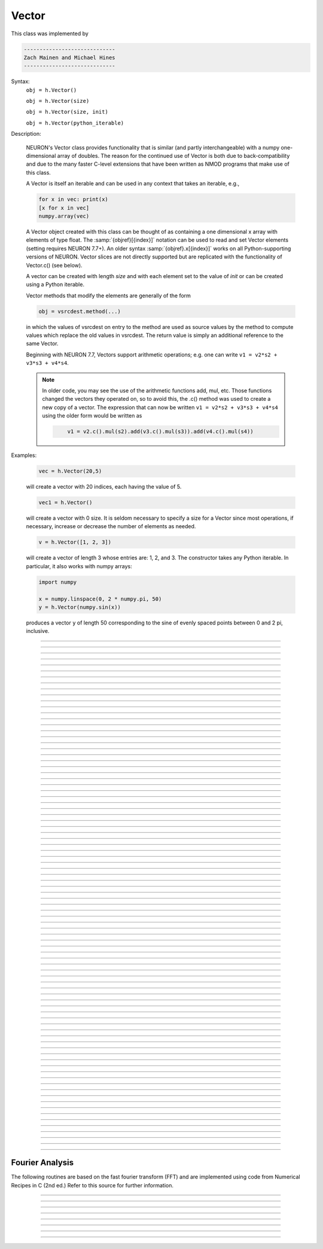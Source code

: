 .. _vect:

         
Vector
------



.. class:: Vector

         
    This class was implemented by 

    .. code-block::
        none

        ----------------------------- 
        Zach Mainen and Michael Hines
        -----------------------------
         
    Syntax:
        ``obj = h.Vector()``

        ``obj = h.Vector(size)``

        ``obj = h.Vector(size, init)``
        
        ``obj = h.Vector(python_iterable)``

    Description:

        NEURON's Vector class provides functionality that is similar (and partly interchangeable) with a numpy
        one-dimensional array of doubles.  
        The reason for the continued use of Vector is both due to back-compatibility and due to the many faster C-level
        extensions that have been written as NMOD programs that make use of this class.

        A Vector is itself an iterable and can be used in any context that takes an iterable, e.g.,

        .. code-block::
           python

           for x in vec: print(x)
           [x for x in vec]
           numpy.array(vec)

        A Vector object created with this class can be thought of as 
        containing a  one dimensional x array with elements of type float.
        The :samp:`{objref}[{index}]` notation can be used to read and set Vector elements
        (setting requires NEURON 7.7+). An older syntax :samp:`{objref}.x[{index}]` works on
        all Python-supporting versions of NEURON.
        Vector slices are not directly supported but are replicated with the functionality
        of Vector.c() (see below).

        A vector can be created with length *size* and with each element set to the value of *init* or can be created using
        a Python iterable.
         
        Vector methods that modify the elements are generally of the form 

        .. code-block::
            none

            obj = vsrcdest.method(...) 

        in which the values of vsrcdest on entry to the 
        method are used as source values by the method to compute values which replace 
        the old values in vsrcdest.  The return value is simply an additional reference to the same Vector.

        Beginning with NEURON 7.7, Vectors support arithmetic operations; e.g. one can write
        ``v1 = v2*s2 + v3*s3 + v4*s4``.
        
        .. note::
        
            In older code, you may see the use of the arithmetic functions
            add, mul, etc. Those functions changed the vectors they operated on, so to avoid this,
            the .c() method was used to create a new copy of a vector. The expression that can
            now be written ``v1 = v2*s2 + v3*s3 + v4*s4`` using the older form would be written as

            .. code-block::
                none

                    v1 = v2.c().mul(s2).add(v3.c().mul(s3)).add(v4.c().mul(s4))          

    Examples:

        .. code-block::
            none

            vec = h.Vector(20,5)

        will create a vector with 20 indices, each having the value of 5. 

        .. code-block::
            python

            vec1 = h.Vector()

        will create a vector with 0 size.  It is seldom 
        necessary to specify a size for a Vector since most operations, if necessary, 
        increase or decrease the number of elements as needed. 
        
        .. code-block::
            python
            
            v = h.Vector([1, 2, 3])
        
        will create a vector of length 3 whose entries are: 1, 2, and 3. The
        constructor takes any Python iterable. In particular, it also works
        with numpy arrays:
        
        .. code-block::
            python
            
            import numpy
            
            x = numpy.linspace(0, 2 * numpy.pi, 50)
            y = h.Vector(numpy.sin(x))
        
        produces a vector ``y`` of length 50 corresponding to the sine of evenly
        spaced points between 0 and 2 pi, inclusive.
         

    .. seealso::
        :data:`Vector.x`, :meth:`Vector.resize`, :meth:`Vector.apply`
         
----



.. data:: Vector.x


    Syntax:
        ``vec.x[index]``


    Description:
        Elements of a vector can be accessed with ``vec.x[index]`` notation for either access or assignment. 
        Vector indices range from 0 to len(Vector)-1 
        Vector contents can also be accessed with ``vec.get(index)`` or set with ``vec.set(index, value)``

        **This is not recommended for new code; use vec[index] instead.**

    Example:
        ``print(vec.x[0], vec[0])`` prints the value of the 0th (first) element twice. 
         
        ``vec.x[i] = 3`` sets the i'th element to 3. Beginning with NEURON 7.7, it suffices
        to write ``vec[i] = 3`` instead.

        .. code-block::
            python

            h.xpanel("show a field editor") 
            h.xpvalue("last element", vec._ref_x[len(vec)-1]) 
            h.xpanel() 

        Note, however, that there is a potential difficulty with the :func:`xpvalue` field 
        editor since, if vec is resized to be larger than vec.buffer_size() a reallocation of the
        memory will cause the pointer to be invalid. In this case, the field editor will display the string, "Free'd". 

    .. warning::
        ``vec.x[-1]`` or ``vec[-1]`` return or set the value of the last element of the vector but ``vec._ref_x`` cannot be accessed in
        this way.

----

.. method:: Vector.size


    Syntax:
        ``size = vec.size()``


    Description:
        Deprecated in favor of len(vec); note that ``len(vec) == vec.size()``
        Return the number of elements in the vector. The last element has the index: 
        ``vec.size() - 1`` which can be abbreviated using -1 as above.

        .. code-block::
            python
            
            for i in range(vec.size()):
                print(vec[i])
        
    .. note::
            
        ``for`` loops can also use Vector as an iterable

        .. code-block::
            python

            for item in vec: print(item)

    .. note::
    
        There is a distinction between the size of a vector and the 
        amount of memory allocated to hold the vector. Generally, memory is only 
        freed and reallocated if the size needed is greater than the memory storage 
        previously allocated to the vector. Thus the memory used by vectors 
        tends to grow but not shrink. To reduce the memory used by a vector, one 
        can explicitly call :func:`buffer_size` . 
         
    .. seealso::
        :meth:`Vector.buffer_size`

----

.. method:: Vector.resize

    Syntax:
        ``obj = vsrcdest.resize(new_size)``

    Description:
        Resize the vector.  If the vector is made smaller, then trailing elements 
        will be zeroed.  If it is expanded, the new elements will be initialized to 0.0;
        original elements will remain unchanged. 
         
        Warning: Any function that 
        resizes the vector to a larger size than its available space will reallocate and thereby
        make existing pointers to the elements invalid 
        (see note in :meth:`Vector.size`). 
        For example, resizing vectors that have been plotted will remove that vector 
        from the plot list. Other functions may not be so forgiving and result in 
        a memory error (segmentation violation or unhandled exception). 

    Example:

        .. code-block::
            python

            vec = h.Vector(20,5) 
            vec.resize(30) # Appends 10 elements, each having a value of 0
            vec.printf()
            vec.resize(10) # removes the last 20 elements; values of the first 10 elements are unchanged
        
    .. seealso::
        :meth:`Vector.buffer_size`

----

.. method:: Vector.buffer_size

    Syntax:
        ``space = vsrc.buffer_size()``

        ``space = vsrc.buffer_size(request)``

    Description:
        Returns the length of the double precision array memory allocated to hold the 
        vector. This is NOT the size of the vector. The vector size can efficiently 
        grow up to this value without reallocating memory. 
         
        With an argument, frees the old memory space and allocates new 
        memory space for the vector, copying old element values to the new elements. 
        If the request is less than the size, the size is truncated to the request. 
        For vectors that grow continuously, it may be more efficient to 
        allocate enough space at the outset, or else occasionally change the 
        buffer_size by larger chunks. It is not necessary to worry about the 
        efficiency of growth during a Vector.record since the space available 
        automatically increases by doubling. 

    Example:

        .. code-block::
            python

            y = h.Vector(10) 
            print(len(y))
            print(y.buffer_size())
            y.resize(5) 
            print(len(y))
            print(y.buffer_size())
            print(y.buffer_size(100))
            print(len(y))

----

.. method:: Vector.get


    Syntax:
        ``x = vec.get(index)``

    Description:
        Return the value of a vector element index.

----

.. method:: Vector.set


    Syntax:
        ``obj = vsrcdest.set(index,value)``


    Description:
        Set vector element index to value.  Equivalent to ``vec[i] = expr`` notation.

----

.. method:: Vector.fill

    Syntax:
        ``obj = vsrcdest.fill(value)``

        ``obj = vsrcdest.fill(value, start, end)``

    Description:
        The first form assigns *value* to every element in vsrcdest. 
         
        If *start* and *end* arguments are present, they specify the index range for the assignment. 

    Example:

        .. code-block::
            python

            vec = h.Vector(20,5) 
            vec.fill(9,2,7) 

        assigns 9 to vec[2] through vec[7] 
        (a total of 6 elements) 

    .. seealso::
        :meth:`Vector.indgen`, :meth:`Vector.append`

----

.. method:: Vector.label

    Syntax:
        ``s = vec.label()``
        
        ``s = vec.label(str_type)``

    Description:
        Label the vector with a string. 
        The return value is the label, which is an empty string if no label has been set. 
        Labels are printed on a Graph when the :meth:`Graph.plot` method is called. 

    Example:

        .. code-block::
            python

            from neuron import h
            vec = h.Vector() 
            print(vec.label())
            vec.label("hello") 
            print(vec.label())


    .. seealso::
        :meth:`Graph.family`, :meth:`Graph.beginline`

----

.. method:: Vector.record

    Syntax:
        ``vdest = vdest.record(var_reference)``

        ``vdest = vdest.record(var_reference, Dt)``

        ``vdest = vdest.record(var_reference, tvec)``

        ``vdest = vdest.record(point_process_object, var_reference, ...)``


    Description:
        Save the stream of values of "*var*" during a simulation into the vdest vector. 
        Previous record and play specifications of this Vector (if any) are destroyed. 
         
        Details: 
        NEURON pointers in python are handled using the _ref_ syntax.  e.g., soma(0.5)._ref_v
    To save a scalar from NEURON that scalar must exist in NEURON's scope.
    

        Transfers take place on exit from ``finitialize()`` and on exit from ``fadvance()``. 
        At the end of ``finitialize()``, ``v[0] = var``. At the end of ``fadvance``, 
        *var* will be saved if ``t`` (after being incremented by ``fadvance``) 
        is equal or greater than the associated time of the 
        next index. The system maintains a set of record vectors and the vector will 
        be removed from the list if the vector or var is destroyed. 
        The vector is automatically increased in size by 100 elements at a time 
        if more space is required, so efficiency will be slightly improved if one 
        creates vectors with sufficient size to hold the entire stream, and plots will 
        be more persistent (recall that resizing may cause reallocation of memory 
        to hold elements and this will make pointers invalid). 
         
        The record semantics can be thought of as:
 
        ``var(t) -> v[index]`` 
         
        The default relationship between ``index`` and 
        ``t`` is ``t = index*dt``. 
 
        In the second form, ``t = index*Dt``. 
 
        In the third form, ``t = tvec[index]``. 
         
        For the local variable timestep method, :meth:`CVode.use_local_dt` and/or multiple 
        threads, :meth:`ParallelContext.nthread` , it is 
        often helpful to provide specific information about which cell the 
        *var* pointer is associated with by inserting as the first arg some POINT_PROCESS 
        object which is located on the cell. This is necessary if the pointer is not 
        a RANGE variable and is much more efficient if it is. The fixed step and global 
        variable time step method do not need or use this information for the 
        local step method but will use it for multiple threads. It is therefore 
        a good idea to supply it if possible. 

        Prior to version 7.7, the record methode returned 1.0 .

    .. warning::
        record/play behavior is reasonable but surprising if :data:`dt` is greater than 
        ``Dt``. Things work best if ``Dt`` happens to be a multiple of :data:`dt`. All combinations 
        of record ; play ; ``Dt =>< dt`` ; and tvec sequences 
        have not been tested. 

    Example:

        If NEURON has loaded its standard run library, the time course of membrane potential in the
    middle of a section called "terminal" can be captured to a vector called dv by

        .. code-block::
            python

            dv = h.Vector().record(terminal(0.5)._ref_v) 
            h.run() 

        Note that the next "run" will overwrite the previous time course stored 
        in the vector as it automatically performs an "init" before running a simulation.
    Thus dv should be copied to another vector ( see :func:`copy` ). 
        To remove 
        dv from the list of record vectors, the easiest method is to destroy the instance 
        with 
        ``dv = h.Vector()`` 

        Any of the following makes NEURON load its standard run library:

        - starting NEURON by executing `nrngui -python`
        - executing any of the following statements:
          - from neuron import gui    # also brings up the NEURON Main Menu
          - h.load_file("noload.hoc") # does not bring up the NEURON Main Menu
          - h.load_file("stdrun.hoc") # does not bring up the NEURON Main Menu


    .. seealso::
        :func:`finitialize`, :func:`fadvance`, :func:`play`, :data:`t`, :func:`play_remove`

         

----

.. method:: Vector.play

    Syntax:
        ``vdest = vsrc.play(var_reference, Dt)``

        ``vdest = vsrc.play(var_reference, tvec)``

        ``vdest = vsrc.play(index)``

        ``vdest = vsrc.play(var_reference or stmt, tvec, continuous)``

        ``vdest = vsrc.play(var_reference or stmt, tvec, indices_of_discontinuities_vector)``

        ``vdest = vsrc.play(point_process_object, var_reference, ...)``


    Description:
        The ``vsrc`` vector values are assigned to the "*var*" variable during a simulation. 
         
        The same vector can be played into different variables. 
         
        The index form immediately sets the var (or executes the stmt) with the 
        value of vsrc[index] 
         
        The play semantics can be thought of as 
        ``v[index] -> var(t)`` where t(index) is Dt*index or tvec[index] 
        The discrete event delivery system is used to determine the precise 
        time at which values are copied from vsrc to var. Note that for variable 
        step methods, unless continuity is specifically requested, the function 
        is a step function. Also, for the local variable dt method, var MUST be 
        associated with the cell that contains the section accessed via sec=sec in the arg list 
        (but see the paragraph below about the use of a point_process_object 
        inserted as the first arg). 
         
        For the fixed step method, 
        transfers take place on entry to :func:`finitialize` and  on entry to :func:`fadvance`. 
        At the beginning of :func:`finitialize`, ``var = v[0]``. On :func:`fadvance` a transfer will 
        take place if t will be equal 
        or greater than the associated time of the next index after the ``fadvance`` increment.
    For the variable step methods, transfers take place exactly at the times specified by the Dt 
        or tvec arguments. 
         
        The system maintains a set of play vectors and the vector will be removed 
        from the list if the vector or var is destroyed. 
        If the end of the vector is reached, no further transfers are made (``var`` becomes 
        constant) 
         
        Note well: for the fixed step method, 
        if ``fadvance`` exits with time equal to ``t`` (ie enters at time t-dt), 
        then on entry to ``fadvance``, *var* is set equal to the value of 
        the vector at the index 
        appropriate to time t. Execute tests/nrniv/vrecord.py to see what this implies 
        during a simulation. ie the value of var from ``t-dt`` to t played into by 
        a vector is equal to the value of the vector at ``index(t)``. If the vector 
        was meant to serve as a continuous stimulus function, this results in 
        a first order correct simulation with respect to dt. If a second order correct 
        simulation is desired, it is necessary (though perhaps not sufficient since 
        all other equations in the system must also be solved using methods at least 
        second order correct) to fill the vector with function values at f((i-.5)*dt). 
         
        When continuous is 1 then linear interpolation is used to define the values 
        between time points. However, events at each Dt or tvec are still used 
        and that has beneficial performance implications for variable step methods 
        since vsrc is equivalent to a piecewise linear function and variable step 
        methods can excessively reduce dt as one approaches a discontinuity in 
        the first derivative. Note that if there are discontinuities in the 
        function itself, then tvec should have adjacent elements with the same 
        time value. When a value is greater than the range of 
        the t vector, linear extrapolation of the last two points is used 
        instead of a constant last value. If a constant outside the range 
        is desired, make sure the last two points have the same y value and 
        have different t values (if the last two values are at the same time, 
        the constant average will be returned). 
         
        The indices_of_discontinuities_vector argument is used to 
        specifying the indices in tvec of the times at which discrete events should 
        be used to notify that a discontinuity in the function, or any derivative 
        of the function, occurs. Presently, linear interpolation is used to 
        determine var(t) in the interval between these discontinuities (instead of 
        cubic spline) so the length of steps used by variable step methods near 
        the breakpoints depends on the details of how the parameter being played 
        into affects the states. 
         
        For the local variable timestep method, :meth:`CVode.use_local_dt` and/or multiple 
        threads, :meth:`ParallelContext.nthread` , it is 
        often helpful to provide specific information about which cell the 
        *var* pointer is associated with by inserting as the first arg some POINT_PROCESS 
        object which is located on the cell. This is necessary if the pointer is not 
        a RANGE variable and is much more efficient if it is. The fixed step and global 
        variable time step method do not need or use this information for the 
        local step method but will use it for multiple threads. It is therefore 
        a good idea to supply it if possible. 

        Prior to version 7.7, the play method returned 1.0 .

    .. seealso::
        :meth:`Vector.record`, :meth:`Vector.play_remove`
    
    Example of playing into an Iclamp for varying current:

        .. code-block::
                  python
        
                  from neuron import h
                  import pylab as plt, numpy as np
                  h.load_file('stdrun.hoc')
                  sec = h.Section(name='sec')
                  sec.insert(h.pas)
                  inp = np.zeros(500)
                  inp[50:250] = 1
                  pvec = h.Vector().from_python(inp)
                  stim = h.IClamp(sec(0.5))
                  stim.dur = 1e9
                  pvec.play(stim, stim._ref_amp, True)
                  rd = {k:h.Vector().record(v) for k,v in zip(['t', 'v', 'stim_i', 'amp'],
                                                              [h._ref_t, sec(0.5)._ref_v, stim._ref_i, stim._ref_amp])}
                  h.v_init, h.tstop= -70, 500
                  h.run()
                  plt.plot(rd['t'], rd['v'])
                  plt.show()

            
    Example of playing into a segment's ina:

        .. code-block::
            python
        
            from neuron import h, gui
            import numpy

            # create a geometry
            soma = h.Section(name='soma')

            # insert variables for sodium ions
            soma.insert('na_ion')

            # driving stimulus
            t = h.Vector(numpy.linspace(0, 2 * numpy.pi, 50))
            y = h.Vector(numpy.sin(t))

            # play the stimulus into soma(0.5)'s ina
            # the last True means to interpolate; it's not the default, but unless
            # you know what you're doing, you probably want to pass True there
            y.play(soma(0.5)._ref_ina, t, True)

            # setup a graph
            g = h.Graph()
            g.addvar("ina", soma(0.5)._ref_ina)
            g.size(0, 6.28, -1, 1)
            h.graphList[0].append(g)

            # run the simulation
            h.finitialize(-65)
            h.continuerun(6.28)


    A runnable example of using this method for a time-varying current clamp is available
    `here <https://colab.research.google.com/drive/1Jj7Ke1kZSGja1FNNj66XGCdOruKY_oqS?usp=sharing>`_.

----

.. method:: Vector.play_remove


    Syntax:
        ``v.play_remove()``

    Description:
        Removes the vector from BOTH record and play lists. 
        Note that the vector is automatically removed if 
        the variable which is recorded or played is destroyed 
        or if the vector is destroyed. 
        This function is used in those 
        cases where one wishes to keep the vector data even under subsequent runs. 
         
    .. seealso::
        :meth:`Vector.record`, :meth:`Vector.play`
         
----

.. method:: Vector.indgen


    Syntax:
        ``obj = vsrcdest.indgen()``

        ``obj = vsrcdest.indgen(stepsize)``

        ``obj = vsrcdest.indgen(start,stepsize)``

        ``obj = vsrcdest.indgen(start,stop,stepsize)``


    Description:
        Fill the elements of a vector with a sequence of values.  With no 
        arguments, the sequence is integers from 0 to (size-1). 
         
        With only *stepsize* passed, the sequence goes from 0 to 
        *stepsize**(size-1) 
        in steps of *stepsize*.  *Stepsize* does not have to be an integer. 
         
        With *start*, *stop* and *stepsize*, 
        the vector is resized to be 1 + (*stop* - $varstart)/*stepsize* long and the sequence goes from 
        *start* up to and including *stop* in increments of *stepsize*. 

    Example:

        .. code-block::
            python

            vec = h.Vector(100) 
            vec.indgen(5) 

        creates a vector with 100 elements going from 0 to 495 in increments of 5. 

        .. code-block::
            python

            vec.indgen(50, 100, 10) 

        reduces the vector to 6 elements going from 50 to 100 in increments of 10. 

        .. code-block::
            python

            vec.indgen(90, 1000, 30) 

        expands the vector to 31 elements going from 90 to 990 in increments of 30. 

    .. seealso::
        :meth:`Vector.fill`, :meth:`Vector.append`
         
----

.. method:: Vector.append

    Syntax:
        ``obj = vsrcdest.append(vec1, vec2, ...)``

    Description:
        Concatenate values onto the end of a vector. 
        The arguments may be either scalars or vectors. 
        The values are appended to the end of the ``vsrcdest`` vector. 

    Example:

        .. code-block::
            python

            vec = h.Vector(10,4) 
            vec1 = h.Vector(10,5) 
            vec2 = h.Vector(10,6) 
            vec.append(vec1, vec2, 7, 8, 9) 
            vec.append(h.Vector([4,1,2,7]))

        turns ``vec`` into a 37 element vector, whose first ten elements = 4, whose 
        second ten elements = 5, whose third ten elements = 6, and whose 31st, 32nd, 
        and 33rd elements = 7, 8, and 9, and 34-37 are 4,1,2,7.  Note that the Vector created to pass the Python list
    into append is immediately discarded. Remember, index 32 refers to the 33rd element. 
         
----

.. method:: Vector.insrt


    Syntax:
        ``obj = vsrcdest.insrt(index, vec1, vec2, ...)``


    Description:
        Inserts values before the index element. 
        The arguments may be either scalars or vectors. 
         
        ``obj.insrt(obj.size, ...)`` is equivalent to ``obj.append(...)`` 
         
----

.. method:: Vector.remove


    Syntax:
        ``obj = vsrcdest.remove(index)``

        ``obj = vsrcdest.remove(start, end)``

    Description:
        Remove the indexed element (or inclusive range) from the vector. 
        The vector is resized. 

----

.. method:: Vector.contains

    Syntax:
        ``numerical_truth_value = vsrc.contains(value)``

    Description:
        Return whether or not 
        the vector contains *value* as at least one 
        of its elements (to within :data:`float_epsilon`). It returns True if the value is found; otherwise
    it returns False. (In NEURON 7.5 and before, this method returned 1 or 0 instead of True or False, respectively.)
    
    Example:

        .. code-block::
            python

            vec = h.Vector(10) 
            vec.indgen(5) 
            vec.contains(30) 

        returns True, meaning the vector does contain an element whose value is 30. 

        .. code-block::
            python

            vec.contains(50) 

        returns False.  The vector does not contain an element whose value is 50. 

    .. note::
    
        An h.Vector is a Python iterable, so you can also use Python's ``in``
        keyword: ``5 in h.Vector([1, 5])`` returns True.
    
        
         

----



.. method:: Vector.copy


    Syntax:
        ``obj = vdest.copy(vsrc)``

        ``obj = vdest.copy(vsrc, dest_start)``

        ``obj = vdest.copy(vsrc, src_start, src_end)``

        ``obj = vdest.copy(vsrc, dest_start, src_start, src_end)``

        ``obj = vdest.copy(vsrc, dest_start, src_start, src_end, dest_inc, src_inc)``

        ``obj = vdest.copy(vsrc, vsrcdestindex)``

        ``obj = vdest.copy(vsrc, vsrcindex, vdestindex)``


    Description:
        Copies some or all of *vsrc* into *vdest*. 
        If the dest_start argument is present (an integer index), 
        source elements (beginning at *src*``[0]``) 
        are copied to  *vdest* beginning at *dest*``[dest_start]``, 
        *Src_start* and *src_end* here refer to indices of *vsrcx*, 
        not *vdest*.  If *vdest* is too small for the size required by *vsrc* and the 
        arguments, then it is resized to hold the data. 
        If the *dest* is larger than required AND there is more than one 
        argument the *dest* is NOT resized. 
        One may use -1 for the 
        src_end argument to specify the entire size (instead of the tedious ``len(src)-1``) 
         
        If the second (and third) argument is a vector, 
        the elements of that vector are the 
        indices of the vsrc to be copied to the same indices of the vdest. 
        In this case the vdest is not resized and any indices that are out of 
        range of either vsrc or vdest are ignored. This function allows mapping 
        of a subset of a source vector into the subset of a destination vector. 
         
        This function can be slightly more efficient than :func:`c` since 
        if vdest contains enough space, memory will not have to 
        be allocated for it. Also it is convenient for those cases 
        in which vdest is being plotted and therefore reallocation 
        of memory (with consequent removal of vdest from the Graph) 
        is to be explicitly avoided. 

    Example:
        To copy the odd elements use:
 
        .. code-block::
            python
        
 
            v1 = h.Vector(30) 
            v1.indgen() 
            v1.printf() 
            
            v2 = h.Vector() 
            v2.copy(v1, 0, 1, -1, 1, 2) 
            v2.printf() 

        To merge or shuffle two vectors into a third, use:
 
        .. code-block::
            python
            
            v1 = h.Vector(15) 
            v1.indgen() 
            v1.printf() 
            v2 = h.Vector(15) 
            v2.indgen(10) 
            v2.printf() 
            
            v3 = h.Vector() 
            v3.copy(v1, 0, 0, -1, 2, 1) 
            v3.copy(v2, 1, 0, -1, 2, 1) 
            v3.printf()


    Example:

        .. code-block::
            python

            vec = h.Vector(100,10) 
            vec1 = h.Vector() 
            vec1.indgen(5,105,10) 
            vec.copy(vec1, 50, 3, 6) 

        turns ``vec`` from a 100 element into a 54 element vector. 
        The first 50 elements will each have the value 10 and the last four will 
        have the values 35, 45, 55, and 65 respectively. 

    .. warning::
        Vectors copied to themselves are not usually what is expected. eg. 

        .. code-block::
            python

            vec = h.Vector(20) 
            vec.indgen() 
            vec.copy(vec, 10) 

        produces  a 30 element vector cycling three times from 0 to 9. However 
        the self copy may work if the src index is always greater than or equal 
        to the destination index. 

         

----



.. method:: Vector.c


    Syntax:
        ``newvec = vsrc.c()``

        ``newvec = vsrc.c(srcstart)``

        ``newvec = vsrc.c(srcstart, srcend)``


    Description:
        Return a h.Vector which is a copy of the vsrc Vector, but does not copy 
        the label. For a complete copy including the label use :meth:`Vector.cl`. 
        (Identical to the :meth:`Vector.at` function but has a short name that suggests 
        copy or clone). Useful in the construction of filter chains. 

        In versions of NEURON before 7.7, this was often used in building Vectors
        from other Vectors, e.g. ``vec2 = vec1.c().add(1)``; in new code, it is
        recommended to use the shorter equivalent ``vec2 = vec1 + 1``.         

         

----



.. method:: Vector.cl


    Syntax:
        ``newvec = vsrc.cl()``

        ``newvec = vsrc.cl(srcstart)``

        ``newvec = vsrc.cl(srcstart, srcend)``


    Description:
        Return a h.Vector which is a copy, including the label, of the vsrc vector. 
        (Similar to the :meth:`Vector.c` function which does not copy the label) 
        Useful in the construction of filter chains. 
        Note that with no arguments, it is not necessary to type the 
        parentheses. 

         

----



.. method:: Vector.at


    Syntax:
        ``newvec = vsrc.at()``

        ``newvec = vsrc.at(start)``

        ``newvec = vsrc.at(start,end)``


    Description:
        Return a h.Vector consisting of all or part of another. 
         
        This function predates the introduction of the vsrc.c, "clone", function 
        which is synonymous but is retained for backward compatibility. 
         
        It merely avoids the necessity of a ``vdest = h.Vector()`` command and 
        is equivalent to 

        .. code-block::
            python

            vdest = h.Vector() 
            vdest.copy(vsrc, start, end) 


    Example:

        .. code-block::
            python

            vec = h.Vector() 
            vec.indgen(10,50,2) 
            vec1 = vec.at(2, 10) 

        creates ``vec1`` with 9 elements which correspond to the values at indices 
        2 - 10 in ``vec``.  The contents of ``vec1`` would then be, in order: 14, 16, 18, 
        20, 22, 24, 26, 28, 30. 

         

----



.. method:: Vector.from_double


    Syntax:
        ``obj = vdest.from_double(n, pointer)``


    Description:
        Resizes the vector to size n and copies the values from the double array 
        to the vector.
        
    Examples:
    
        Interacting with a HOC array:
        
        .. code-block::
            python
            
            from neuron import h
            
            # create and populate a HOC array
            h('double px[5]')
            h.px[0] = 5
            h.px[3] = 2
            
            # transfer the data
            v.from_double(5, h._ref_px[0])
            
            # print out the vector
            v.printf()
        
        Copying from a numpy array into an existing vector:
        
        .. code-block::
            python
            
            from neuron import h
            import neuron
            import numpy

            a = numpy.array([5, 1, 6], 'd')
            v = h.Vector()

            v.from_double(3, neuron.numpy_element_ref(a, 0))

            v.printf()
            
            
            
        
    .. note::
    
        To create         
        a new vector from a numpy array just use
        ``v = h.Vector(python_iterable)``.
            

----



.. method:: Vector.where


    Syntax:
        ``obj = vdest.where(vsource, opstring, value1)``

        ``obj = vdest.where(vsource, op2string, value1, value2)``

        ``obj = vsrcdest.where(opstring, value1)``

        ``obj = vsrcdest.where(op2string, value1, value2)``


    Description:
        ``vdest`` is vector consisting of those elements of the given vector, ``vsource`` 
        that match the condition opstring. 
         
        Opstring is a string matching one of these (all comparisons 
        are with respect to :data:`float_epsilon` ): ``"=="``, ``"!="``, ``">"``, ``"<"``, ``">="``, ``"<="``

        Op2string requires two numbers defining open/closed ranges and matches one 
        of these: ``"[]"``, ``"[)"``, ``"(]"``, ``"()"``
         

    Example:

        .. code-block::
            python

            vec = h.Vector(25) 
            vec1 = h.Vector() 
            vec.indgen(10) 
            vec1.where(vec, ">=", 50) 

        creates ``vec1`` with 20 elements ranging in value from 50 to 240 in 
        increments of 10. 

        .. code-block::
            python

            r = h.Random() 
            vec = h.Vector(25) 
            vec1 = h.Vector() 
            r.uniform(10,20) 
            vec.fill(r) 
            vec1.where(vec, ">", 15) 

        creates ``vec1`` with random elements gotten from ``vec`` which have values 
        greater than 15.  The h.elements in vec1 will be ordered 
        according to the order of their appearance in ``vec``. 

    .. seealso::
        :meth:`Vector.indvwhere`, :meth:`Vector.indwhere`

         

----



.. method:: Vector.indwhere


    .. seealso::
        :meth:`Vector.indvwhere`

         

----



.. method:: Vector.indvwhere


    Syntax:
        ``i = vsrc.indwhere(opstring, value)``

        ``i = vsrc.indwhere(op2string, low, high)``


        ``obj = vsrcdest.indvwhere(opstring,value)``

        ``obj = vsrcdest.indvwhere(opstring,value)``

        ``obj = vdest.indvwhere(vsource,op2string,low, high)``

        ``obj = vdest.indvwhere(vsource,op2string,low, high)``


    Description:
        The  i = vsrc form returns the index of the first element of v matching 
        the criterion given by the opstring. If there is no match, the return value 
        is -1. 
         
        ``vdest`` is a vector consisting of the indices of those elements of 
        the source vector that match the condition opstring. 
         
        Opstring is a string matching one of these: ``"=="``, ``"!="``, ``">"``, ``"<"``, ``">="``, ``"<="``


        Op2string is a string matching one of these: ``"[]"``, ``"[)"``, ``"(]"``, ``"()"``

         
        Comparisons are relative to the :data:`float_epsilon` global variable. 
         

    Example:

        .. code-block::
            python

            vs = h.Vector() 
             
            vs.indgen(0, .9, .1) 
            vs.printf()
             
            print(vs.indwhere(">", .3))
            print("note roundoff error, vs[3] - 0.3 = %g" % (vs[3] - 0.3))
            print(vs.indwhere("==", .5))
             
            vd = vs.c().indvwhere(vs, "[)", .3, .7) 
            vd.printf()


         

    .. seealso::
        :meth:`Vector.where`

         

----



.. method:: Vector.fwrite


    Syntax:
        ``n = vsrc.fwrite(fileobj)``

        ``n = vsrc.fwrite(fileobj, start, end)``


    Description:
        Write the vector ``vec`` to an open *fileobj* of type :class:`File` in 
        machine dependent binary format. 
        You must keep track of the vector's 
        size for later reading, so it is recommended that you store the size of the 
        vector as the first element of the file. 
         
        It is almost always better to use :func:`vwrite` since it stores the size 
        of the vector automatically and is more portable since the corresponding 
        vread will take care of machine dependent binary byte ordering differences. 
         
        Return value is the number of items. (0 if error) 
         
        :func:`fread` is used to read a file containing numbers stored by ``fwrite`` but 
        must have the same size. 

         

----



.. method:: Vector.fread


    Syntax:
        ``n = vdest.fread(fileobj)``

        ``n = vdest.fread(fileobj, n)``

        ``n = vdest.fread(fileobj, n, precision)``


    Description:
        Read the elements of a vector from the file in binary as written by ``fwrite.`` 
        If *n* is present, the vector is resized before reading. Note that 
        files created with fwrite cannot be fread on a machine with different 
        byte ordering. E.g. spark and intel cpus have different byte ordering. 
         
        It is almost always better to use ``vwrite`` in combination with ``vread``. 
        See vwrite for the meaning of the *precision* argment. 
         
        Return value is 1 (no error checking). 

         

----



.. method:: Vector.vwrite


    Syntax:
        ``n = vec.vwrite(fileobj)``

        ``n = vec.vwrite(fileobj, precision)``


    Description:
        Write the vector in binary format 
        to an already opened for writing * fileobj* of type 
        :class:`File`. 
        :meth:`~Vector.vwrite` is easier to use than ``fwrite()`` 
        since it stores the size of the vector and type information 
        for a more 
        automated read/write. The file data can also be vread on a machine with 
        different byte ordering. e.g. you can vwrite with an intel cpu and vread 
        on a sparc. 
        Precision formats 1 and 2 employ a simple automatic 
        compression which is uncompressed automatically by vread.  Formats 3 and 4 
        remain uncompressed. 
         
        Default precision is 4 (double) because this is the usual type 
        used for numbers in oc and therefore requires no conversion or 
        compression 

        .. code-block::
            python

            *  1 : char            shortest    8  bits    
            *  2 : short                       16 bits 
               3 : float                       32 bits 
               4 : double          longest     64 bits    
               5 : int                         sizeof(int) bytes 

         
        .. warning::
        
            These are useful primarily for storage of data: exact 
            values will not necessarily be maintained due to the conversion 
            process.
         
        Return value is 1. Only if the type field is invalid will the return 
        value be 0. 

         

----



.. method:: Vector.vread


    Syntax:
        ``n = vec.vread(fileobj)``


    Description:
        Read vector from binary format file written with ``vwrite()``. 
        Size and data type have 
        been stored by ``vwrite()`` to allow correct retrieval syntax, byte ordering, and 
        decompression (where necessary).  The vector is automatically resized. 
         
        Return value is 1. (No error checking.) 

    Example:

        .. code-block::
            python

            v1 = h.Vector() 
            v1.indgen(20,30,2) 
            v1.printf() 
            f = h.File() 
            f.wopen("temp.tmp") 
            v1.vwrite(f) 
             
            v2 = h.Vector() 
            f.ropen("temp.tmp") 
            v2.vread(f) 
            v2.printf() 


         

----



.. method:: Vector.printf


    Syntax:
        ``n = vec.printf()``

        ``n = vec.printf(format_string)``

        ``n = vec.printf(format_string, start, end)``

        ``n = vec.printf(fileobj)``

        ``n = vec.printf(fileobj, format_string)``

        ``n = vec.printf(fileobj, format_string, start, end)``


    Description:
        Print the values of the vector in ascii either to the screen or a File instance 
        (if ``fileobj`` is present).  *Start* and *end* enable you to specify 
        which particular set of indexed values to print. 
        Use ``format_string`` for formatting the output of each element. 
        This string must contain exactly one ``%f``, ``%g``, or ``%e``, 
        but can also contain additional formatting instructions. 
         
        Return value is number of items printed. 

    Example:

        .. code-block::
            python

            vec = h.Vector() 
            vec.indgen(0, 1, 0.1) 
            vec.printf("%8.4f\n") 

        prints the numbers 0.0000 through 0.9000 in increments of 0.1.  Each number will 
        take up a total of eight spaces, will have four decimal places 
        and will be printed on a h.line. 

    .. warning::
        No error checking is done on the format string and invalid formats can cause 
        segmentation violations. 

         

----



.. method:: Vector.scanf


    Syntax:
        ``n = vec.scanf(fileobj)``

        ``n = vec.scanf(fileobj, n)``

        ``n = vec.scanf(fileobj, c, nc)``

        ``n = vec.scanf(fileobj, n, c, nc)``


    Description:
        Read ascii values from a :class:`File` instance (must already be opened for reading) 
        into vector.  If present, scanning takes place til *n* items are 
        read or until EOF. Otherwise, ``vec.scanf`` reads until end of file. 
        If reading 
        til eof, a number followed 
        by a newline must be the last string in the file. (no trailing spaces 
        after the number and no extra newlines). 
        When reading til EOF, the vector grows approximately by doubling when 
        its currently allocated space is filled. To avoid the overhead of 
        memory reallocation when scanning very long vectors (e.g. > 50000 elements) 
        it is a good idea to presize the vector to a larger value than the 
        expected number of elements to be scanned. 
        Note that although the vector is resized to 
        the actual number of elements scanned, the space allocated to the 
        vector remains available for growth. See :meth:`Vector.buffer_size` . 
         
        Read from 
        column *c* of *nc* columns when data is in column format.  It numbers 
        the columns beginning from 1. 
         
        The scan takes place at the current position of the file. 
         
        Return value is number of items read. 

    .. seealso::
        :meth:`Vector.scantil`

         

----



.. method:: Vector.scantil


    Syntax:
        ``n = vec.scantil(fileobj, sentinel)``

        ``n = vec.scantil(fileobj, sentinel, c, nc)``


    Description:
        Like :meth:`Vector.scanf` but scans til it reads a value equal to the 
        sentinel. e.g. -1e15 is a possible sentinel value in many situations. 
        The vector does not include the sentinel value. The file pointer is 
        left at the character following the sentinel. 
         
        Read from 
        column *c* of *nc* columns when data is in column format.  It numbers 
        the columns beginning from 1. The scan stops when the sentinel is found in 
        any position prior to column c+1 but it is recommended that the sentinel 
        appear by itself on its own line. The file pointer is left at the 
        character following the sentinel. 
         
        The scan takes place at the current position of the file. 
         
        Return value is number of items read. 

         

----



.. method:: Vector.plot


    Syntax:
        ``obj = vec.plot(graphobj)``

        ``obj = vec.plot(graphobj, color, brush)``

        ``obj = vec.plot(graphobj, x_vec)``

        ``obj = vec.plot(graphobj, x_vec, color, brush)``

        ``obj = vec.plot(graphobj, x_increment)``

        ``obj = vec.plot(graphobj, x_increment, color, brush)``


    Description:
        Plot vector in a :class:`Graph` object.  The default is to plot the elements of the 
        vector as y values with their indices as x values.  An optional 
        argument can be used to 
        specify the x-axis.  Such an argument can be either a 
        vector, *x_vec*, in which case its values are used for x values, or 
        a scalar,  *x_increment*, in 
        which case x is incremented according to this number. 
         
        This function plots the 
        ``vec`` values that exist in the vector at the time of graph flushing or window 
        resizing. The alternative is ``vec.line()`` which plots the vector values 
        that exist at the time of the call to ``plot``.  It is therefore possible with 
        ``vec.line()`` to produce multiple plots 
        on the same graph. 
         
        Once a vector is plotted, it is only necessary to call ``graphobj.flush()`` 
        in order to display further changes to the vector.  In this way it 
        is possible to produce rather rapid line animation. 
         
        If the vector :meth:`Graph.label` is not empty it will be used as the label for 
        the line on the Graph. 
         
        Resizing a vector that has been plotted will remove it from the Graph. 
         
        The number of points plotted is the minimum of vec.size and x_vec.size 
        at the time vec.plot is called. x_vec is assumed to be an unchanging 
        Vector. 
         

    Example:

        .. code-block::
            python

            from neuron import h, gui
            import time
            
            g = h.Graph() 
            g.size(0,10,-1,1) 
            vec = h.Vector() 
            vec.indgen(0,10, .1) 
            vec.apply("sin") 
            vec.plot(g, .1) 
            def do_run():
                for i in range(len(vec)):
                    vec.rotate(1)
                    g.flush()
                    h.doNotify()
                    time.sleep(0.01)

            h.xpanel("") 
            h.xbutton("run", do_run) 
            h.xpanel() 


        .. image:: ../../images/vector-plot.png
            :align: center

    .. seealso::
        :meth:`Graph.Vector`

         

----



.. method:: Vector.line


    Syntax:
        ``obj = vec.line(graphobj)``

        ``obj = vec.line(graphobj, color, brush)``

        ``obj = vec.line(graphobj, x_vec)``

        ``obj = vec.line(graphobj, x_vec, color, brush)``

        ``obj = vec.line(graphobj, x_increment)``

        ``obj = vec.line(graphobj, x_increment, color, brush)``


    Description:
        Plot vector on a :class:`Graph`.  Exactly like ``.plot()`` except the vector 
        is *not* plotted by reference so that the values may be changed 
        subsequently w/o disturbing the plot.  It is therefore possible to produce 
        a number of plots of the same function on the same graph, 
        without erasing any previous plot. 
         
        The line on a graph is given the :meth:`Graph.label` if the label is not empty. 
         
        The number of point plotted is the minimum of vec.size and x_vec.size . 
         

    Example:

        .. code-block::
            python

            from neuron import h, gui
            g = h.Graph() 
            g.size(0,10,-1,1) 
            vec = h.Vector() 
            vec.indgen(0,10, .1) 
            vec.apply("sin")
            for i in range(4):
                vec.line(g, 0.1)
                vec.rotate(10)

        .. image:: ../../images/vector-line.png
            :align: center


    .. seealso::
        :meth:`Graph.family`

         

----



.. method:: Vector.ploterr


    Syntax:
        ``obj = vec.ploterr(graphobj, x_vec, err_vec)``

        ``obj = vec.ploterr(graphobj, x_vec, err_vec, size)``

        ``obj = vec.ploterr(graphobj, x_vec, err_vec, size, color, brush)``


    Description:
        Similar to ``vec.line()``, but plots error bars with size +/- the elements 
        of vector *err_vec*. 
         
        *size* sets the width of the seraphs on the error bars to a number 
        of printer dots. 
         
        *brush* sets the width of the plot line.  0=invisible, 
        1=minimum width, 2=1point, etc. 
         

    Example:

        .. code-block::
            python

            g = h.Graph() 
            g.size(0,100, 0,250) 
            vec = h.Vector() 
            xvec = h.Vector() 
            errvec = h.Vector() 
             
            vec.indgen(0,200,20) 
            xvec.indgen(0,100,10) 
            errvec.copy(xvec) 
            errvec.apply("sqrt") 
            vec.ploterr(g, xvec, errvec, 10) 
            vec.mark(g, xvec, "O", 5) 


        .. image:: ../../images/vector-ploterr.png
            :align: center
         



        creates a graph which has x values of 0 through 100 in increments of 10 and 
        y values of 0 through 200 in increments of 20.  At each point graphed, vertical 
        error bars are also drawn which are the +/- the length of the square root of the 
        values 0 through 100 in increments of 10.  Each error bar has seraphs which are 
        ten printer points wide. The graph is also marked with filled circles 5 printers 
        points in diameter. 

         

----



.. method:: Vector.mark


    Syntax:
        ``obj = vec.mark(graphobj, x_vector)``

        ``obj = vec.mark(graphobj, x_vector, "style")``

        ``obj = vec.mark(graphobj, x_vector, "style", size)``

        ``obj = vec.mark(graphobj, x_vector, "style", size, color, brush)``

        ``obj = vec.mark(graphobj, x_increment)``

        ``obj = vec.mark(graphobj, x_increment, "style", size, color, brush)``


    Description:
        Similar to ``vec.line``, but instead of connecting by lines, it make marks, 
        centered at the indicated position, which do not change size when 
        window is zoomed or resized. The style is a single character 
        ``|,-,+,o,O,t,T,s,S`` where ``o,t,s`` stand for circle, triangle, square 
        and capitalized means filled. Default size is 12 points. 

         

----



.. method:: Vector.histogram


    Syntax:
        ``newvect = vsrc.histogram(low, high, width)``


    Description:
        Create a histogram constructed by binning the values in ``vsrc``. 
         
        Bins run from *low* to *high* in divisions of *width*.  Data outside 
        the range is not binned. 
         
        This function returns a vector that contains the counts in each bin, so while it is 
        to execute ``newvect = h.Vector()``. 
         
        The first element of ``newvect`` is 0 (``newvect[0] = 0``). 
        For ``ii > 0``, ``newvect[ii]`` equals the number of 
        items 
        in ``vsrc`` whose values lie in the half open interval 
        ``[a,b)`` 
        where ``b = low + ii*width`` and ``a = b - width``. 
        In other words, ``newvect[ii]`` is the number of items in 
        ``vsrc`` 
        that fall in the bin just below the boundary ``b``. 
         
         

    Example:

        .. code-block::
            python

             
            rand = h.Random() 
            rand.negexp(1) 
             
            interval = h.Vector(100) 
            interval.setrand(rand) # random intervals 
             
            hist = interval.histogram(0, 10, .1) 
             
            # and for a manhattan style plot ... 
            g = h.Graph() 
            g.size(0,10,0,30) 
            # create an index vector with 0,0, 1,1, 2,2, 3,3, ... 
            v2 = h.Vector(2*len(hist))
            v2.indgen(.5)  
            v2.apply("int")  
            #  
            v3 = h.Vector(1)  
            v3.index(hist, v2)  
            v3.rotate(-1)            # so different y's within each pair 
            v3[0] = 0  
            v3.plot(g, v2)

        .. image:: ../../images/vector-histogram.png
            :align: center



        creates a histogram of the occurrences of random numbers 
        ranging from 0 to 10 in divisions of 0.1. 

         

----



.. method:: Vector.hist


    Syntax:
        ``obj = vdest.hist(vsrc, low, size, width)``


    Description:
        Similar to :func:`histogram` (but notice the different argument meanings. 
        Put a histogram in *vdest* by binning 
        the data in *vsrc*. 
        Bins run from *low* to ``low + size * width`` 
        in divisions of *width*. 
        Data outside 
        the range is not binned. 

         

----



.. method:: Vector.sumgauss


    Syntax:
        ``newvect = vsrc.sumgauss(low, high, width, var)``

        ``newvect = vsrc.sumgauss(low, high, width, var, weight_vec)``


    Description:
        Create a vector which is a curve calculated by summing gaussians of 
        area 1 centered on all the points in the vector.  This has the 
        advantage over ``histogram`` of not imposing arbitrary bins. *low* 
        and *high* set the range of the curve. 
        *width* determines the granularity of the 
        curve. *var* sets the variance of the gaussians. 
         
        The optional argument ``weight_vec`` is a vector which should be the same 
        size as ``vec`` and is used to scale or weight the gaussians (default is 
        for them all to have areas of 1 unit). 
         
        This function returns a vector, so while it is 
        to declare *vectobj* as a ``h.Vector()``. 
         
        To plot, use ``v.indgen(low,high,width)`` for the x-vector argument. 

    Example:

        .. code-block::
            python

             
            r = h.Random() 
            r.normal(1, 2) 
             
            data = h.Vector(100) 
            data.setrand(r) 
             
            hist = data.sumgauss(-4, 6, .5, 1) 
            x = h.Vector(len(hist))
            x.indgen(-4, 6, .5) 
             
            g = h.Graph() 
            g.size(-4, 6, 0, 30) 
            hist.plot(g, x) 


         

----



.. method:: Vector.smhist


    Syntax:
        ``obj = vdest.smhist(vsrc, start, size, step, var)``

        ``obj = vdest.smhist(vsrc, start, size, step, var, weight_vec)``


    Description:
        Very similar to :func:`sumgauss` . Calculate a smooth histogram by convolving 
        the raw data set with a gaussian kernel.  The histogram begins at 
        ``varstart`` and has ``varsize`` values in increments of size ``varstep``. 
        ``varvar`` sets the variance of the gaussians. 
        The optional argument ``weight_vec`` 
        is a vector which should be the same size as ``vsrc`` and is used to scale or 
        weight the number of data points at a particular value. 

         

----



.. method:: Vector.ind


    Syntax:
        ``newvect = vsrc.ind(vindex)``


    Description:
        Return a h.Vector consisting of the elements of ``vsrc`` whose indices are given 
        by the elements of ``vindex``. 
         

    Example:

        .. code-block::
            python

            vec = h.Vector(100) 
            vec2 = h.Vector() 
            vec.indgen(5) 
            vec2.indgen(49, 59, 1) 
            vec1 = vec.ind(vec2) 

        creates ``vec1`` to contain the fiftieth through the sixtieth elements of ``vec2`` 
        which would have the values 245 through 295 in increments of 5. 
         

         

----



.. method:: Vector.addrand


    Syntax:
        ``obj = vsrcdest.addrand(randobj)``

        ``obj = vsrcdest.addrand(randobj, start, end)``


    Description:
        Adds random values to the elements of the vector by sampling from the 
        same distribution as last picked in the Random object *randobj*. 

    Example:

        .. code-block::
            python

            from neuron import h, gui

            vec = h.Vector(50) 
            g = h.Graph() 
            g.size(0,50,0,100) 
            r = h.Random() 
            r.poisson(.2) 
            vec.plot(g)

            def race():
                vec.fill(0)
                for i in range(300):
                    vec.addrand(r)
                    g.flush()
                    h.doNotify()

            race()  

----



.. method:: Vector.setrand


    Syntax:
        ``obj = vdest.setrand(randobj)``

        ``obj = vdest.setrand(randobj, start, end)``


    Description:
        Sets random values for the elements of the vector by sampling from the 
        same distribution as last picked in *randobj*. 

         

----



.. method:: Vector.sin


    Syntax:
        ``obj = vdest.sin(freq, phase)``

        ``obj = vdest.sin(freq, phase, dt)``


    Description:
        Generate a sin function in vector ``vec`` with frequency *freq* hz, phase 
        *phase* in radians.  *dt* is assumed to be 1 msec unless specified. 

         

----



.. method:: Vector.apply


    Syntax:
        ``obj = vsrcdest.apply("func")``

        ``obj = vsrcdest.apply("func", start, end)``


    Description:
        Apply a hoc function to each of the elements in the vector. 
        The function can be any function that is accessible in oc.  It 
        must take only one scalar argument and return a scalar. 
        Note that the function name must be in quotes and that the parentheses 
        are omitted. 

    Example:

        .. code-block::
            python

            vec.apply("sin", 0, 9) 

        applies the sin function to the first ten elements of the vector ``vec``. 

         

----



.. method:: Vector.reduce


    Syntax:
        ``x = vsrc.reduce("func")``

        ``x = vsrc.reduce("func", base)``

        ``x = vsrc.reduce("func", base, start, end)``


    Description:
        Pass all elements of a vector through a HOC function and return the sum of 
        the results.  Use *base* to initialize the value x. 
        Note that the function name must be in quotes and that the parentheses 
        are omitted. 

    Example:

        .. code-block::
            python

            from neuron import h
            vec = h.Vector() 
            vec.indgen(0, 10, 2) 
            h("func sq(){return $1*$1}")
            print(vec.reduce("sq", 100))

        displays the value 320. 
         
        100 + 0*0 + 2*2 + 4*4 + 6*6 + 8*8 + 10*10 = 320 
        
    Although reduce only works with HOC functions, it can be emulated in Python
    using generators and the ``sum`` function. For example, the last
    two lines of the above example are equivalent to:
    
        .. code-block::
            python
         
            def sq(x):
                return x * x
            print(sum((sq(x) for x in vec), 100))
         

----



.. method:: Vector.floor


    Syntax:
        ``vec.floor()``


    Description:
        Rounds toward negative infinity. Note that :data:`float_epsilon` is not 
        used in this calculation. 

         
         

----



.. method:: Vector.to_python


    Syntax:
        ``pythonlist = vec.to_python()``

        ``pythonlist = vec.to_python(pythonlist)``

        ``numpyarray = vec.to_python(numpyarray)``


    Description:
        Copy the vector elements from the hoc vector to a pythonlist or 
        1-d numpyarray. If the arg exists the pythonobject must have the same 
        size as the hoc vector. 

         

----



.. method:: Vector.from_python


    Syntax:
        ``vec = vec.from_python(pythonlist)``

        ``vec = vec.from_python(numpyarray)``


    Description:
        Copy the python list elements into the hoc vector. The elements must be 
        numbers that are convertable to doubles. 
        Copy the numpy 1-d array elements into the hoc vector. 
        The hoc vector is resized. 


----


.. method:: Vector.as_numpy()


    Syntax:
        ``numpyarray = vec.as_numpy()``


    Description:
    
        The numpyarray points into the data of the Hoc Vector, i.e. does not
        copy the data. Do not
        use the numpyarray if the Vector is destroyed.


    Example:

        .. code-block::
            python

            from neuron import h
            v = h.Vector(5).indgen()
            n = v.as_numpy()
            print(n) #[0.  1.  2.  3.  4.]
            v[1] += 10
            n[2] += 20
            print(n) #[  0.  11.  22.   3.   4.]
            v.printf() #0	11	22	3	4


----


.. method:: Vector.fit


    Syntax:
        ``error = data_vec.fit(fit_vec,"fcn",indep_vec, pointer1, [pointer2], ... [pointerN])``


    Description:
        Use a simplex algorithm to find parameters *p1* through *pN* such to 
        minimize the mean squared error between the "data" contained in 
        ``data_vec`` and the approximation generated by the user-supplied "*fcn*" 
        applied to the elements of ``indep_vec``. 
         
        *fcn* must take one argument which is the main independent variable 
        followed by one or more arguments which are tunable parameters which 
        will be optimized.  Thus the arguments to .fit following "*fcn*" should 
        be completely analogous to the arguments to fcn itself.  The 
        difference is that the args to fcn must all be scalars while the 
        corresponding args to .fit will be a vector object (for the 
        independent variable) and pointers to scalars (for the remaining 
        parameters). 
         
        The results of a call to .fit are three-fold.  First, the parameters 
        of best fit are returned by setting the values of the variables *p1* to 
        *pN* (possible because they are passed as pointers).  Second, the values 
        of the vector fit_vec are set to the fitted function.  If ``fit_vec`` is 
        not passed with the same size as ``indep_vec`` and ``data_vec``, it is resized 
        accordingly.  Third, the mean squared error between the fitted 
        function and the data is returned by ``.fit``.  The ``.fit()`` call may be 
        reiterated several times until the error has reached an acceptable 
        level. 
         
        Care must be taken in selecting an initial set of parameter values. 
        Although you need not be too close, wild discrepancies will cause the 
        simplex algorithm to give up.  Values of 0 are to be avoided.  Trial 
        and error is sometimes necessary. 
         
        Because calls to hoc have a high overhead, this procedure can be 
        rather slow.  Several commonly-used functions are provided directly 
        in c code and will work much faster.  In each case, if the name below 
        is used, the builtin function will be used and the user is expected to 
        provide the correct number of arguments (here denoted ``a,b,c``...). 

        .. code-block::
            python

            "exp1": y = a * exp(-x/b)   
            "exp2": y = a * exp(-x/b) + c * exp (-x/d) 
            "charging": y = a * (1-exp(-x/b)) + c * (1-exp(-x/d)) 
            "line": y = a * x + b 
            "quad": y = a * x^2 + b*x + c 


    .. warning::
        This function is not very useful for fitting the results of simulation runs 
        due to its argument organization. For that purpose the :func:`fit_praxis` syntax 
        is more suitable. This function should become a top-level function which 
        merely takes a user error function name and a parameter list. 
         
        An alternative implementation of the simplex fitting algorithm is in 
        the scopmath library. 

    .. seealso::
        :func:`fit_praxis`

    Example:
        The :menuselection:`NEURON Main Menu --> Miscellaneous --> Parameterized Function` widget uses this function 
        and is implemented in :file:`nrn/lib/hoc/funfit.hoc`
         
        The following example demonstrates the strategy used by the simplex 
        fitting algorithm to search for a minimum. The location of the parameter 
        values is plotted on each call to the function. 
        The sample function has a minimum at the point (1, .5) 
         

        .. code-block::
            python

            from neuron import h, gui

            g = h.Graph() 
            g.size(0, 3, 0, 3) 
             
            def fun(a, x, y):
                if a == 0:
                    g.line(x, y)
                    g.flush()
                    print('{} {} {}'.format(a, x, y))
                return (x - 1) ** 2 + (y - 0.5) ** 2

            dvec = h.Vector(2) 
            fvec = h.Vector(2) 
            fvec.fill(1) 
            ivec = h.Vector(2) 
            ivec.indgen() 
             
            a = h.ref(2)
            b = h.ref(1) 
            g.beginline() 
            error = dvec.fit(fvec, fun, ivec, a, b) 
            print('{} {} {}'.format(a[0], b[0], error))


    .. warning::
    
        Does not currently work with Python functions. It requires a string whose
        value is the name of a HOC function instead.

----

.. _vect2:

.. method:: Vector.interpolate


    Syntax:
        ``obj = ysrcdest.interpolate(xdest, xsrc)``

        ``obj = ydest.interpolate(xdest, xsrc, ysrc)``


    Description:
        Linearly interpolate points from (xsrc,ysrc) to (xdest,ydest) 
        In the second form, xsrc and ysrc remain unchanged. 
        Destination points outside the domain of xsrc are set to 
        ``ysrc[0]`` or ``ysrc[ysrc.size-1]``

    Example:

         

        .. code-block::
            python
                
            g = h.Graph() 
            g.size(0,10,0,100) 

            #... 
            xs = h.Vector(10) 
            xs.indgen()
            ys = xs * xs
            ys.line(g, xs, 1, 0) # black reference line 
             
            xd = h.Vector() 
             
            xd.indgen(-.5, 10.5, .1) 
            yd = ys.c().interpolate(xd, xs) 
            yd.line(g, xd, 3, 0) # blue more points than reference 
             
            xd.indgen(-.5, 13, 3) 
            yd = ys.c().interpolate(xd, xs) 
            yd.line(g, xd, 2, 0) # red fewer points than reference 


         

----



.. method:: Vector.deriv


    Syntax:
        ``obj = vdest.deriv(vsrc)``

        ``obj = vdest.deriv(vsrc, dx)``

        ``obj = vdest.deriv(vsrc, dx, method)``

        ``obj = vsrcdest.deriv()``

        ``obj = vsrcdest.deriv(dx)``

        ``obj = vsrcdest.deriv(dx, method)``


    Description:
        The numerical Euler derivative or the central difference derivative of ``vec`` 
        is placed in ``vdest``. 
        The variable *dx* gives the increment of the independent variable 
        between successive elements of ``vec``. 


        *method* = 1 = Euler derivative: 
            ``vec1[i] = (vec[i+1] - vec[i])/dx`` 
 
            Each time this method is used, 
            the first element 
            of ``vec`` is lost since *i* cannot equal -1.  Therefore, since the 
            ``integral`` function performs an Euler 
            integration, the integral of ``vec1`` will reproduce ``vec`` minus the first 
            element. 

        *method* = 2 = Central difference derivative: 
            ``vec1[i] = ((vec[i+1]-vec[i-1])/2)/dx`` 
 
            This method produces an Euler derivative for the first and last 
            elements of ``vec1``.  The central difference method maintains the 
            same number of elements in ``vec1`` 
            as were in ``vec`` and is a more accurate method than the Euler method. 
            A vector differentiated by this method cannot, however, be integrated 
            to reproduce the original ``vec``. 

         

    Example:

        .. code-block::
            python

            from neuron import h
            vec = h.Vector(range(6)) 
            vec = vec * vec
            vec1 = h.Vector()
            vec1.deriv(vec, 0.1) 

        creates ``vec1`` with elements: 

        .. code-block::
            python

            10	20	 
            40	60	 
            80	90 

        Since *dx*\ =0.1, and there are eleven elements including 0, 
        the entire function exists between the values of 0 and 1, and the derivative 
        values are large compared to the function values. With *dx*\ =1,the vector 
        ``vec1`` would consist of the following elements: 

        .. code-block::
            python

            1	2	 
            4	6	 
            8	9 

         
        The Euler method vs. the Central difference method:
 
        Beginning with the vector ``vec``: 

        .. code-block::
            python

            0	1	 
            4	9	 
            16	25 

        ``vec1.deriv(vec, 1, 1)`` (Euler) would go about 
        producing ``vec1`` by the following method: 

        .. code-block::
            python

            1-0   = 1	4-1  = 3		 
            9-4   = 5	16-9 = 7	 
            25-16 = 9 

        whereas ``vec1.deriv(vec, 1, 2)`` (Central difference) would go about 
        producing ``vec1`` as such: 

        .. code-block::
            python

            1-0      = 1		(4-0)/2  = 2	 
            (9-1)/2  = 4		(16-4)/2 = 6	 
            (25-9)/2 = 8		25-16    = 9 


         

----



.. method:: Vector.integral


    Syntax:
        ``obj = vdest.integral(vsrc)``

        ``obj = vdest.integral(vsrc, dx)``

        ``obj = vsrcdest.integral()``

        ``obj = vsrcdest.integral(dx)``


    Description:
        Places a numerical Euler integral of the vsrc elements in vdest. 
        *dx* sets the size of the discretization. 
         
        ``vdest[i+1] = vdest[i] + vsrc[i+1]`` and the first element of ``vdest`` is always 
        equal to the first element of ``vsrc``. 

    Example:

        .. code-block::
            python

            from neuron import h
            vec = h.Vector([0, 1, 4, 9, 16, 25]) 
            vec1 = h.Vector() 
            vec1.integral(vec, 1)	# Euler integral of vec elements approximating 
                                    # an x-squared function, dx = 0.1 
            vec1.printf() 

        will print the following elements in ``vec1`` to the screen: 

        .. code-block::
            python

            0	1	5	 
            14	30	55 

        In order to make the integral values more accurate, it is necessary to increase 
        the size of the vector and to decrease the size of *dx*. 

        .. code-block::
            python

            from neuron import h
            import numpy

            # set vec to the squares of 51 values from 0 to 5
            vec = h.Vector(numpy.linspace(0, 5, 51))
            vec.pow(2)

            vec1 = h.Vector()
            vec1.integral(vec, 0.1) # Euler integral of vec elements approximating
                                    # an x-squared function, dx = 0.1

            # print every 10th index
            for i in range(0, len(vec1), 10):
                print(vec1[i])


        will print the following elements  of 
        ``vec1`` corresponding to the integers 0-5 to the screen: 

        .. code-block::
            python

            0
            0.385
            2.87 
            9.455
            22.14
            42.925 

        The integration naturally becomes more accurate as 
        *dx* is reduced and the size of the vector is increased.  If the vector 
        is taken to 501 elements from 0-5 and *dx* is made to equal 0.01, the integrals 
        of the integers 0-5 yield the following (compared to their continuous values 
        on their right). 

        .. code-block::
            python

            0.00000 -- 0.00000	0.33835 --  0.33333	2.6867  --  2.6666 
            9.04505 -- 9.00000	21.4134 -- 21.3333	41.7917 -- 41.6666 


         

----



.. method:: Vector.median


    Syntax:
        ``median = vsrc.median()``


    Description:
        Find the median value of ``vec``. 

         

----



.. method:: Vector.medfltr


    Syntax:
        ``obj = vdest.medfltr(vsrc)``

        ``obj = vdest.medfltr(vsrc, points)``

        ``obj = vsrcdest.medfltr()``

        ``obj = vsrcdest.medfltr( points)``


    Description:
        Apply a median filter to vsrc, producing a smoothed version in vdest. 
        Each point is replaced with the median value of the *points* on 
        either side. 
        This is typically used for eliminating spikes from data. 

         

----



.. method:: Vector.sort


    Syntax:
        ``obj = vsrcdest.sort()``


    Description:
        Sort the elements of ``vec1`` in place, putting them in numerical order. 

         

----



.. method:: Vector.sortindex


    Syntax:
        ``vdest = vsrc.sortindex()``

        ``vdest = vsrc.sortindex(vdest)``


    Description:
        Return a h.Vector of indices which sort the vsrc elements in numerical 
        order. That is vsrc.index(vsrc.sortindex) is equivalent to vsrc.sort(). 
        If vdest is present, use that as the destination vector for the indices. 
        This, if it is large enough, avoids the destruct/construct of vdest. 

    Example:

        .. code-block::
            python

            from neuron import h
            
            r = h.Random() 
            r.uniform(0, 100) 
            a = h.Vector(10) 
            a.setrand(r) 
            a.printf() 
             
            si = a.sortindex()
            si.printf() 
            a.index(si).printf() 

         

         

----



.. method:: Vector.reverse


    Syntax:
        ``obj = vsrcdest.reverse()``


    Description:
        Reverses the elements of ``vec`` in place. 

         

----



.. method:: Vector.rotate


    Syntax:
        ``obj = vsrcdest.rotate(value)``

        ``obj = vsrcdest.rotate(value, 0)``


    Description:
        A negative *value* will move elements to the left.  A positive argument 
        will move elements to the right.  In both cases, the elements shifted off one 
        end of the vector will reappear at the other end. 
        If a 2nd arg is present, 0 values get shifted in and elements shifted off 
        one end are lost. 

    Example:

        .. code-block::
            python

            vec.indgen(1, 10, 1) 
            vec.rotate(3) 

        orders the elements of ``vec`` as follows: 

        .. code-block::
            python

            8  9  10  1  2  3  4  5  6  7 

        whereas, 

        .. code-block::
            python

            vec.indgen(1, 10, 1) 
            vec.rotate(-3) 

        orders the elements of ``vec`` as follows: 

        .. code-block::
            python

            4  5  6  7  8  9  10  1  2  3 


        .. code-block::
            python

            vec = h.Vector() 
            vec.indgen(1,5,1) 
            vec.printf()
            vec.c().rotate(2).printf()
            vec.c().rotate(2, 0).printf() 
            vec.c().rotate(-2).printf() 
            vec.c().rotate(-2, 0).printf() 


         

----



.. method:: Vector.rebin


    Syntax:
        ``obj = vdest.rebin(vsrc,factor)``

        ``obj = vsrcdest.rebin(factor)``


    Description:
        Compresses length of vector ``vsrc`` by an integer *factor*.  The sum of 
        elements is conserved, unless the *factor* produces a remainder, 
        in which case the remainder values are truncated from ``vdest``. 

    Example:

        .. code-block::
            python

            vec.indgen(1, 10, 1) 
            vec1.rebin(vec, 2) 

        produces ``vec1``: 

        .. code-block::
            python

            3  7  11  15  19 

        where each pair of ``vec`` elements is added together into one element. 
         
        But, 

        .. code-block::
            python

            vec.indgen(1, 10, 1) 
            vec1.rebin(vec, 3) 

        adds trios ``vec`` elements and gets rid of the value 10, producing 
        ``vec1``: 

        .. code-block::
            python

            6  15  24 


         

----



.. method:: Vector.pow


    Syntax:
        ``obj = vdest.pow(vsrc, power)``

        ``obj = vsrcdest.pow(power)``


    Description:
        Raise each element to some power. A power of -1, 0, .5, 1, or 2 
        are efficient. 

         

----



.. method:: Vector.sqrt


    Syntax:
        ``obj = vdest.sqrt(vsrc)``

        ``obj = vsrcdest.sqrt()``


    Description:
        Take the square root of each element. No domain checking. 

         

----



.. method:: Vector.log


    Syntax:
        ``obj = vdest.log(vsrc)``

        ``obj = vsrcdest.log()``


    Description:
        Take the natural log of each element. No domain checking. 

         

----



.. method:: Vector.log10


    Syntax:
        ``obj = vdest.log10(vsrc)``

        ``obj = vsrcdest.log10()``


    Description:
        Take the logarithm to the base 10 of each element. No domain checking. 

         

----



.. method:: Vector.tanh


    Syntax:
        ``obj = vdest.tanh(vsrc)``

        ``obj = vsrcdest.tanh()``


    Description:
        Take the hyperbolic tangent of each element. 

         

----



.. method:: Vector.abs


    Syntax:
        ``obj = vdest.abs(vsrc)``

        ``obj = vsrcdest.abs()``


    Description:
        Take the absolute value of each element. 

    Example:

        .. code-block::
            python

            v1 = h.Vector() 
            v1.indgen(-.5, .5, .1) 
            v1.printf() 
            v1.abs().printf() 


    .. seealso::
        :func:`abs`

         

----



.. method:: Vector.index


    Syntax:
        ``obj = vdest.index(vsrc,  indices)``


    Description:
        The values of the vector ``vsrc`` indexed by the vector *indices* are collected 
        into ``vdest``. 
         

    Example:

        .. code-block::
            python

            from neuron import h

            vec = h.Vector() 
            vec1 = h.Vector() 
            vec2 = h.Vector() 
            vec3 = h.Vector(6) 
            vec.indgen(0, 5.1, 0.1)	# vec will have 51 values from 0 to 5, with increment=0.1 
            vec1.integral(vec, 0.1)	# Euler integral of vec elements approximating 
                                    # an x-squared function, dx = 0.1 
            vec2.indgen(0, 50, 10) 
            vec3.index(vec1, vec2)  # put the value of every 10th index in vec2 


        makes ``vec3`` with six elements corresponding to the integrated integers from 
        ``vec``. 

         

----



.. method:: Vector.min


    Syntax:
        ``x = vec.min()``

        ``x = vec.min(start, end)``


    Description:
        Return the minimum value. 

         

----



.. method:: Vector.min_ind


    Syntax:
        ``i = vec.min_ind()``

        ``i = vec.min_ind(start, end)``


    Description:
        Return the index of the minimum value. 

         

----



.. method:: Vector.max


    Syntax:
        ``x = vec.max()``

        ``x = vec.max(start, end)``


    Description:
        Return the maximum value. 

         

----



.. method:: Vector.max_ind


    Syntax:
        ``i = vec.max_ind()``

        ``i = vec.max_ind(start, end)``


    Description:
        Return the index of the maximum value. 

         

----



.. method:: Vector.sum


    Syntax:
        ``x = vec.sum()``

        ``x = vec.sum(start, end)``


    Description:
        Return the sum of element values. 

         

----



.. method:: Vector.sumsq


    Syntax:
        ``x = vec.sumsq()``

        ``x = vec.sumsq(start, end)``


    Description:
        Return the sum of squared element values. 

         

----



.. method:: Vector.mean


    Syntax:
        ``x =  vec.mean()``

        ``x =  vec.mean(start, end)``


    Description:
        Return the mean of element values. 

         

----



.. method:: Vector.var


    Syntax:
        ``x = vec.var()``

        ``x = vec.var(start, end)``


    Description:
        Return the variance of element values. 

         

----



.. method:: Vector.stdev


    Syntax:
        ``vec.stdev()``

        ``vec.stdev(start,end)``


    Description:
        Return the standard deviation of the element values. 

         

----



.. method:: Vector.stderr


    Syntax:
        ``x = vec.stderr()``

        ``x = vec.stderr(start, end)``


    Description:
        Return the standard error of the mean (SEM) of the element values. 

         

----



.. method:: Vector.dot


    Syntax:
        ``x = vec.dot(vec1)``


    Description:
        Return the dot (inner) product of ``vec`` and *vec1*. 

         

----



.. method:: Vector.mag


    Syntax:
        ``x = vec.mag()``


    Description:
        Return the vector length or magnitude. 

         

----



.. method:: Vector.add


    Syntax:
        ``obj = vsrcdest.add(scalar)``

        ``obj = vsrcdest.add(vec1)``


    Description:
        Add either a scalar to each element of the vector or add the corresponding 
        elements of *vec1* to the elements of ``vsrcdest``. 
        ``vsrcdest`` and *vec1* must have the same size. 

         

----



.. method:: Vector.sub


    Syntax:
        ``obj = vsrcdest.sub(scalar)``

        ``obj = vsrcdest.sub(vec1)``


    Description:
        Subtract either a scalar from each element of the vector or subtract the 
        corresponding elements of *vec1* from the elements of ``vsrcdest``. 
        ``vsrcdest`` and *vec1* must have the same size. 

         

----



.. method:: Vector.mul


    Syntax:
        ``obj = vsrcdest.mul(scalar)``

        ``obj = vsrcdest.mul(vec1)``


    Description:
        Multiply each element of ``vsrcdest`` either by either a scalar or the 
        corresponding elements of *vec1*.  ``vsrcdest`` 
        and *vec1* must have the same size. 

         

----



.. method:: Vector.div


    Syntax:
        ``obj = vsrcdest.div(scalar)``

        ``obj = vsrcdest.div(vec1)``


    Description:
        Divide each element of ``vsrcdest`` either by a scalar or by the 
        corresponding elements of *vec1*.  ``vsrcdest`` 
        and *vec1* must have the same size. 

         

----



.. method:: Vector.scale


    Syntax:
        ``scale = vsrcdest.scale(low, high)``


    Description:
        Scale values of the elements of a vector to lie within the given range. 
        Return the scale factor used. 

         

----



.. method:: Vector.eq


    Syntax:
        ``numerical_truth_value = vec.eq(vec1)``


    Description:
        Test equality of vectors.  Returns 1 if all elements of vec == 
        corresponding elements of *vec1* (to within :data:`float_epsilon`). 
        Otherwise it returns 0.   This can be made into a boolean truth value with Python function bool()

         

----



.. method:: Vector.meansqerr


    Syntax:
        ``x = vec.meansqerr(vec1)``

        ``x = vec.meansqerr(vec1, weight_vec)``


    Description:
        Return the mean squared error between values of the elements of ``vec`` and 
        the corresponding elements of *vec1*.  ``vec`` and *vec1* must have the 
        same size. 
         
        If the second vector arg is present, it also must have the same size and the 
        return value is sum of ``w[i]*(v1[i] - v2[i])^2 / size``

         



Fourier Analysis
~~~~~~~~~~~~~~~~

The following routines are based on the fast fourier transform (FFT) 
and are implemented using code from Numerical Recipes in C (2nd ed.) 
Refer to this source for further information. 
         



.. method:: Vector.correl


    Syntax:
        ``obj = vdest.correl(src)``

        ``obj = vdest.correl(src, vec2)``


    Description:
        Compute the cross-correlation function of *src* and *vec2* (or the 
        autocorrelation of *src* if *vec2* is not present). 

         

----



.. method:: Vector.convlv


    Syntax:
        ``obj = vdest.convlv(src,filter)``

        ``obj = vdest.convlv(src,filter, sign)``


    Description:
        Compute the convolution of *src* with *filter*.  If <sign>=-1 then 
        compute the deconvolution. 
        Assumes filter is given in "wrap-around" order, with countup 
        ``t=0..t=n/2`` followed by countdown ``t=n..t=n/2``.  The size of *filter* 
        should be an odd <= the size of *v1*>. 

    Example:

        .. code-block::
            python

            v1 = h.Vector(16) 
            v2 = h.Vector(16) 
            v3 = h.Vector() 
            v1[5] = v1[6] = 1 
            v2[3] = v2[4] = 3 
            v3.convlv(v1, v2) 
            v1.printf() 
            v2.printf() 
            v3.printf() 


         

----



.. method:: Vector.spctrm


    Syntax:
        ``obj = vdest.spctrm(vsrc)``


    Description:
        Return the power spectral density function of vsrc. 

         

----



.. method:: Vector.filter


    Syntax:
        ``obj = vdest.filter(src,filter)``

        ``obj = vsrcdest.filter(filter)``


    Description:
        Digital filter implemented by taking the inverse fft of 
        *filter* and convolving it with *vec1*.  *vec* and *vec1* 
        are in the time 
        domain and *filter* is in the frequency domain. 

         

----



.. method:: Vector.fft


    Syntax:
        ``obj = vdest.fft(vsrc, sign)``

        ``obj = vsrcdest.fft(sign)``


    Description:
        Compute the fast fourier transform of the source data vector.  If 
        *sign*\ =-1 then compute the inverse fft. 
         
        If vsrc.\ :meth:`~Vector.size` is not an integral power of 2, it is padded with 0's to 
        the next power of 2 size. 
         
        The complex frequency domain is represented in the vector as pairs of 
        numbers --- except for the first two numbers. 
        vec[0] is the amplitude of the 0 frequency cosine (constant) 
        and vec[1] is the amplitude of the highest (N/2) frequency cosine 
        (ie. alternating 1,-1's in the time domain) 
        vec[2, 3] is the amplitude of the cos(2*PI*i/n), sin(2*PI*i/n) components 
        (ie. one whole wave in the time domain) 
        vec[n-2, n-1] is the amplitude of the cos(PI*(n-1)*i/n), sin(PI*(n-1)*i/n) 
        components. The following example of a pure time domain sine wave 
        sampled at 16 points should be played with to see where 
        the specified frequency appears in the frequency domain vector (note that if the 
        frequency is greater than 8, aliasing will occur, ie sampling makes it appear 
        as a lower frequency) 
        Also note that the forward transform does not produce the amplitudes of 
        the frequency components that goes up to make the time domain function but 
        instead each element is the integral of the product of the time domain 
        function and a specific pure frequency. Thus the 0 and highest frequency 
        cosine are N times the amplitudes and all others are N/2 times the amplitudes. 
         
        .. code-block::
            python
         
            from neuron import h, gui

            N = 16    # should be a power of 2

            class MyGUI:
                def __init__(self):
                    self.c = 1
                    self.f = 1 # waves per domain, max is N/2
                    self.box = h.VBox()
                    self.box.intercept(1)
                    h.xpanel('', 1)
                    h.xradiobutton('sin   ', lambda: self.p(0))
                    h.xradiobutton('cos   ', lambda: self.p(1), 1)
                    h.xvalue('freq (waves/domain)', (self, 'f'), 1, lambda: self.p(self.c))
                    h.xpanel()
                    self.g1 = h.Graph()
                    self.g2 = h.Graph()
                    self.g3 = h.Graph()
                    self.box.intercept(0)
                    self.box.map()
                    self.g1.size(0, N, -1, 1)
                    self.g2.size(0, N, -N, N)
                    self.g3.size(0, N, -N, N)
                    self.p(self.c)
                
                def p(self, c):
                    self.v1 = h.Vector(N)
                    self.v1.sin(self.f, c * h.PI / 2, 1000. / N)
                    self.v1.plot(self.g1)
                    
                    self.v2 = h.Vector()
                    self.v2.fft(self.v1, 1)     # forward
                    self.v2.plot(self.g2)
                    
                    self.v3 = h.Vector()
                    self.v3.fft(self.v2, -1)    # inverse
                    self.v3.plot(self.g3)       # amplitude N/2 times the original

            gui = MyGUI()
             
             
        .. image:: ../../images/fft1.png
            :align: center

         
        The inverse fft is mathematically almost identical 
        to the forward transform but often 
        has a different operational interpretation. In this 
        case the result is a time domain function which is merely the sum 
        of all the pure sinusoids weighted by the (complex) frequency function 
        (although, remember, points 0 and 1 in the frequency domain are special, 
        being the constant and the highest alternating cosine, respectively). 
        The example below shows the index of a particular frequency and phase 
        as well as the time domain pattern. Note that index 1 is for the higest 
        frequency cosine instead of the 0 frequency sin. 
         
        Because the frequency domain representation is something only a programmer 
        could love, and because one might wish to plot the real and imaginary 
        frequency spectra, one might wish to encapsulate the fft in a function 
        which uses a more convenient representation. 
         
        Below is an alternative FFT function where the frequency 
        values are spectrum amplitudes (no need to divide anything by N) 
        and the real and complex frequency components are 
        stored in separate vectors (of length N/2 + 1). 
         
        Consider the functions 

        .. code-block::
            python
            
            FFT(1, vt_src, vfr_dest, vfi_dest)
            FFT(-1, vt_dest, vfr_src, vfi_src)
         
        The forward transform (first arg = 1) requires 
        a time domain source vector with a length of N = 2^n where n is some positive 
        integer. The resultant real (cosine amplitudes) and imaginary (sine amplitudes) 
        frequency components are stored in the N/2 + 1 
        locations of the vfr_dest and vfi_dest vectors respectively (Note: 
        vfi_dest[0] and vfi_dest[N/2] are always set to 0. The index i in the 
        frequency domain is the number of full pure sinusoid waves in the time domain. 
        ie. if the time domain has length T then the frequency of the i'th component 
        is i/T. 
         
        The inverse transform (first arg = -1) requires two freqency domain 
        source vectors for the cosine and sine amplitudes. The size of these 
        vectors must be N/2+1 where N is a power of 2. The resultant time domain 
        vector will have a size of N. 
         
        If the source vectors are not a power of 2, then the vectors are padded 
        with 0's til vtsrc is 2^n or vfr_src is 2^n + 1. The destination vectors 
        are resized if necessary. 
         
        This function has the property that the sequence 

        .. code-block::
            python

            FFT(1, vt, vfr, vfi) 
            FFT(-1, vt, vfr, vfi) 

        leaves vt unchanged. Reversal of the order would leave vfr and vfi unchanged. 
         
        The implementation is:
 

        .. code-block::
            python

            def FFT(direction, vt, vfr, vfi):
                if direction == 1:   # forward
                    vfr.fft(vt, 1) 
                    n = len(vfr)
                    vfr.div(n/2) 
                    vfr[0] /= 2	# makes the spectrum appear discontinuous 
                    vfr[1] /= 2	# but the amplitudes are intuitive 
                    vfi.copy(vfr, 0, 1, -1, 1, 2)   # odd elements 
                    vfr.copy(vfr, 0, 0, -1, 1, 2)   # even elements 
                    vfr.resize(n/2+1) 
                    vfi.resize(n/2+1) 
                    vfr[n/2] = vfi[0]           #highest cos started in vfr[1]
                    vfi[0] = vfi[n/2] = 0       # weights for sin(0*i)and sin(PI*i) 
                else:                # inverse
                    # shuffle vfr and vfi into vt
                    n = len(vfr)
                    vt.copy(vfr, 0, 0, n-2, 2, 1) 
                    vt[1] = vfr[n-1] 
                    vt.copy(vfi, 3, 1, n-2, 2, 1) 
                    vt[0] *= 2 
                    vt[1] *= 2  
                    vt.fft(vt, -1) 



        If you load the previous example so that FFT is defined, the following 
        example shows the cosine and sine spectra of a pulse. 
 
        .. code-block::
            python
 
            from neuron import h, gui

            N = 128

            class MyGUI:
                def __init__(self):
                    self.delay = 0
                    self.duration = N / 2
                    self.box = h.VBox()
                    self.box.intercept(1)
                    h.xpanel('')
                    h.xvalue('delay (points)', (self, 'delay'), 1, self.p)
                    h.xvalue('duration (points)', (self, 'duration'), 1, self.p)
                    h.xpanel()
                    self.g1 = h.Graph()
                    self.b1 = h.HBox()
                    self.b1.intercept(1)
                    self.g2 = h.Graph()
                    self.g3 = h.Graph()
                    self.b1.intercept(0)
                    self.b1.map()
                    self.g4 = h.Graph()
                    self.box.intercept(0)
                    self.box.map()
                    self.g1.size(0, N, -1, 1)
                    self.g2.size(0, N / 2, -1, 1)
                    self.g3.size(0, N / 2, -1, 1)
                    self.g4.size(0, N, -1, 1)
                    self.p()
                    
                def p(self):
                    self.v1 = h.Vector(N)
                    self.v1.fill(1, self.delay, self.delay + self.duration - 1)
                    self.v1.plot(self.g1)
                    
                    self.v2 = h.Vector()
                    self.v3 = h.Vector()
                    FFT(1, self.v1, self.v2, self.v3)
                    self.v2.plot(self.g2)
                    self.v3.plot(self.g3)
                    self.v4 = h.Vector()
                    FFT(-1, self.v4, self.v2, self.v3)
                    self.v4.plot(self.g4)

            mygui = MyGUI()
            
        .. image:: ../../images/fft2.png
            :align: center


    .. seealso::
        :func:`fft`, :func:`spctrm`

.. method:: Vector.trigavg


    Syntax:
        ``v1.trigavg(data,trigger,pre,post)``


    Description:
        Perform an event-triggered average of <*data*> using times given by 
        <*trigger*>. The duration of the average is from -<*pre*> to <*post*>. 
        This is useful, for example, in calculating a spike triggered stimulus 
        average. 

         

----



.. method:: Vector.spikebin


    Syntax:
        ``v.spikebin(data,thresh)``


    Description:
        Used to make a binary version of a spike train.  <*data*> is a vector 
        of membrane potential.  <*thresh*> is the voltage threshold for spike 
        detection.  <*v*> is set to all zeros except at the onset of spikes 
        (the first dt which the spike crosses threshold) 

         

----



.. method:: Vector.psth


    Syntax:
        ``vmeanfreq = vdest.psth(vsrchist,dt,trials,size)``


    Description:
        The name of this function is somewhat misleading, since its 
        input, vsrchist, is a finely-binned post-stimulus time histogram, 
        and its output, vdest, is an array whose elements are the mean 
        frequencies f_mean[i] that correspond to each bin of vsrchist. 
         
        For bin i, the corresponding mean frequency f_mean[i] is 
        determined by centering an adaptive square window on i and 
        widening the window until the number of spikes under the 
        window equals size.  Then f_mean[i] is calculated as 
         
        ``f_mean[i] = N[i] / (m dt trials)`` 
         
        where 

        .. code-block::
            python

              f_mean[i] is in spikes per _second_ (Hz). 
              N[i] = total number of events in the window 
                       centered on bin i 
              m = total number of bins in the window 
                       centered on bin i 
              dt = binwidth of vsrchist in _milliseconds_ 
                       (so m dt is the width of the window in milliseconds) 
              trials = an integer scale factor 

         
        trials is used to adjust for the number of traces that were 
        superimposed to compute the elements of vsrchist.  In other words, 
        suppose the elements of vsrchist were computed by adding up the 
        number of spikes in n traces 

        .. math::
        
            v1[i] = \sum_{j=1}^n {\text{number of spikes in bin i of trace j}}

        Then trials would be assigned the value n.  Of course, if 
        the elements of vsrchist are divided by n before calling psth(), 
        then trials should be set to 1. 
         
        Acknowledgment: 
        The documentation and example for psth was prepared by Ted Carnevale. 

    .. warning::
        The total number of spikes in vsrchist must be greater than size. 

    Example:


        .. code-block::
            python

            from neuron import h, gui

            b = h.VBox() 
            b.intercept(1) 
            g1 = h.Graph() 
            g1.size(0,200,0,10) 
            g2 = h.Graph() 
            g2.size(0,200,0,10) 
            b.intercept(0) 
            b.map("psth and mean freq") 

            VECSIZE = 200 
            MINSUM = 50 
            DT = 1000	# ms per bin of v1 (vsrchist) 
            TRIALS = 1 

            v1 = h.Vector(VECSIZE) 

            r = h.Random() 
                    
            for ii in range(VECSIZE):
                v1[ii] = int(r.uniform(0, 10))

            v1.plot(g1) 

            v2 = h.Vector() 
            v2.psth(v1, DT, TRIALS, MINSUM) 
            v2.plot(g2) 


        .. image:: ../../images/vector-psth.png
            :align: center
         

----



.. method:: Vector.inf


    Syntax:
        ``v.inf(i,dt,gl,el,cm,th,res,[ref])``


    Description:
        Simulate a leaky integrate and fire neuron.  <*i*> is a vector containing 
        the input.  <*dt*> is the timestep.  <*gl*> and <*el*> are the conductance 
        and reversal potential of the leak term <*cm*> is capacitance.  <*th*> 
        is the threshold voltage and <*res*> is the reset voltage. <*ref*>, if 
        present sets the duration of ab absolute refractory period. 
         
        N.b. Currently working with forward Euler integration, which may give 
        spurious results. 

         
         

----



.. method:: Vector.resample


    Syntax:
        ``v1.resample(v2,rate)``


    Description:
        Resamples the vector at another rate -- integers work best. 

    .. seealso::
        :func:`copy`




